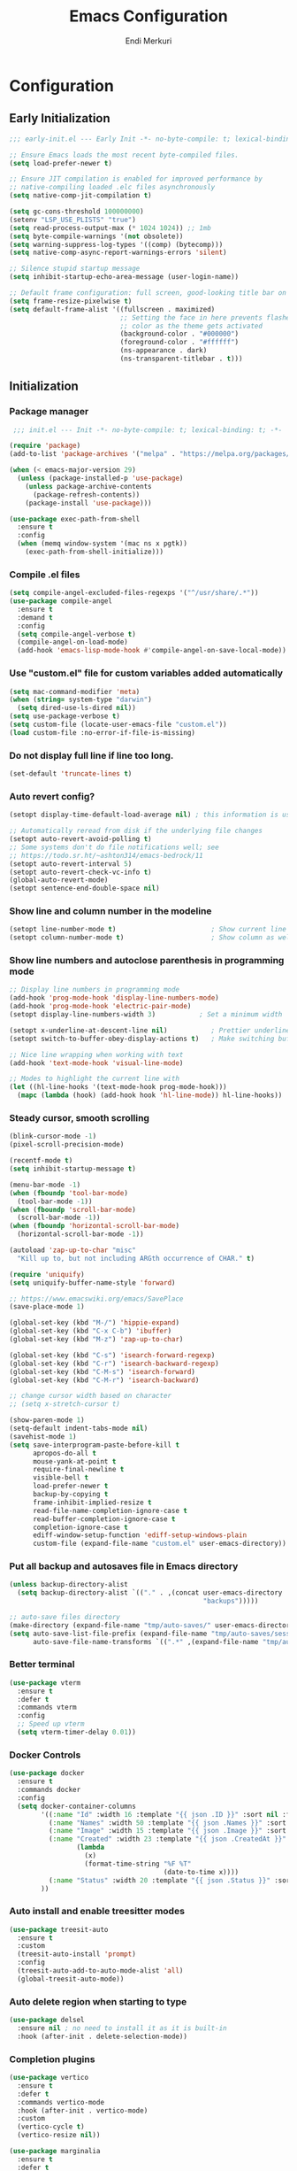 # Created 2025-01-30 Thu 12:11
#+title: Emacs Configuration
#+author: Endi Merkuri

* Configuration
** Early Initialization
#+begin_src emacs-lisp :tangle early-init.el
  ;;; early-init.el --- Early Init -*- no-byte-compile: t; lexical-binding: t; -*-

  ;; Ensure Emacs loads the most recent byte-compiled files.
  (setq load-prefer-newer t)

  ;; Ensure JIT compilation is enabled for improved performance by
  ;; native-compiling loaded .elc files asynchronously
  (setq native-comp-jit-compilation t)

  (setq gc-cons-threshold 100000000)
  (setenv "LSP_USE_PLISTS" "true")
  (setq read-process-output-max (* 1024 1024)) ;; 1mb
  (setq byte-compile-warnings '(not obsolete))
  (setq warning-suppress-log-types '((comp) (bytecomp)))
  (setq native-comp-async-report-warnings-errors 'silent)

  ;; Silence stupid startup message
  (setq inhibit-startup-echo-area-message (user-login-name))

  ;; Default frame configuration: full screen, good-looking title bar on macOS
  (setq frame-resize-pixelwise t)
  (setq default-frame-alist '((fullscreen . maximized)
                              ;; Setting the face in here prevents flashes of
                              ;; color as the theme gets activated
                              (background-color . "#000000")
                              (foreground-color . "#ffffff")
                              (ns-appearance . dark)
                              (ns-transparent-titlebar . t)))
#+end_src

** Initialization
*** Package manager
#+begin_src emacs-lisp :tangle init.el
   ;;; init.el --- Init -*- no-byte-compile: t; lexical-binding: t; -*-

  (require 'package)
  (add-to-list 'package-archives '("melpa" . "https://melpa.org/packages/") t)

  (when (< emacs-major-version 29)
    (unless (package-installed-p 'use-package)
      (unless package-archive-contents
        (package-refresh-contents))
      (package-install 'use-package)))

  (use-package exec-path-from-shell
    :ensure t
    :config
    (when (memq window-system '(mac ns x pgtk))
      (exec-path-from-shell-initialize)))
#+end_src

*** Compile .el files
#+begin_src emacs-lisp :tangle init.el
  (setq compile-angel-excluded-files-regexps '("^/usr/share/.*"))
  (use-package compile-angel
    :ensure t
    :demand t
    :config
    (setq compile-angel-verbose t)
    (compile-angel-on-load-mode)
    (add-hook 'emacs-lisp-mode-hook #'compile-angel-on-save-local-mode))
#+end_src

*** Use "custom.el" file for custom variables added automatically
#+begin_src emacs-lisp :tangle init.el
  (setq mac-command-modifier 'meta)
  (when (string= system-type "darwin")
    (setq dired-use-ls-dired nil))
  (setq use-package-verbose t)
  (setq custom-file (locate-user-emacs-file "custom.el"))
  (load custom-file :no-error-if-file-is-missing)
#+end_src

*** Do not display full line if line too long.
#+begin_src emacs-lisp :tangle init.el
  (set-default 'truncate-lines t)
#+end_src

*** Auto revert config?
#+begin_src emacs-lisp :tangle init.el
  (setopt display-time-default-load-average nil) ; this information is useless for most

  ;; Automatically reread from disk if the underlying file changes
  (setopt auto-revert-avoid-polling t)
  ;; Some systems don't do file notifications well; see
  ;; https://todo.sr.ht/~ashton314/emacs-bedrock/11
  (setopt auto-revert-interval 5)
  (setopt auto-revert-check-vc-info t)
  (global-auto-revert-mode)
  (setopt sentence-end-double-space nil)
#+end_src

*** Show line and column number in the modeline
#+begin_src emacs-lisp :tangle init.el
  (setopt line-number-mode t)                        ; Show current line in modeline
  (setopt column-number-mode t)                      ; Show column as well
#+end_src

*** Show line numbers and autoclose parenthesis in programming mode
#+begin_src emacs-lisp :tangle init.el
  ;; Display line numbers in programming mode
  (add-hook 'prog-mode-hook 'display-line-numbers-mode)
  (add-hook 'prog-mode-hook 'electric-pair-mode)
  (setopt display-line-numbers-width 3)           ; Set a minimum width
#+end_src

#+begin_src emacs-lisp :tangle init.el
  (setopt x-underline-at-descent-line nil)           ; Prettier underlines
  (setopt switch-to-buffer-obey-display-actions t)   ; Make switching buffers more consistent

  ;; Nice line wrapping when working with text
  (add-hook 'text-mode-hook 'visual-line-mode)

  ;; Modes to highlight the current line with
  (let ((hl-line-hooks '(text-mode-hook prog-mode-hook)))
    (mapc (lambda (hook) (add-hook hook 'hl-line-mode)) hl-line-hooks))
#+end_src

*** Steady cursor, smooth scrolling
#+begin_src emacs-lisp :tangle init.el
  (blink-cursor-mode -1)
  (pixel-scroll-precision-mode)
#+end_src

#+begin_src emacs-lisp :tangle init.el
  (recentf-mode t)
  (setq inhibit-startup-message t)

  (menu-bar-mode -1)
  (when (fboundp 'tool-bar-mode)
    (tool-bar-mode -1))
  (when (fboundp 'scroll-bar-mode)
    (scroll-bar-mode -1))
  (when (fboundp 'horizontal-scroll-bar-mode)
    (horizontal-scroll-bar-mode -1))

  (autoload 'zap-up-to-char "misc"
    "Kill up to, but not including ARGth occurrence of CHAR." t)

  (require 'uniquify)
  (setq uniquify-buffer-name-style 'forward)

  ;; https://www.emacswiki.org/emacs/SavePlace
  (save-place-mode 1)

  (global-set-key (kbd "M-/") 'hippie-expand)
  (global-set-key (kbd "C-x C-b") 'ibuffer)
  (global-set-key (kbd "M-z") 'zap-up-to-char)

  (global-set-key (kbd "C-s") 'isearch-forward-regexp)
  (global-set-key (kbd "C-r") 'isearch-backward-regexp)
  (global-set-key (kbd "C-M-s") 'isearch-forward)
  (global-set-key (kbd "C-M-r") 'isearch-backward)

  ;; change cursor width based on character
  ;; (setq x-stretch-cursor t)

  (show-paren-mode 1)
  (setq-default indent-tabs-mode nil)
  (savehist-mode 1)
  (setq save-interprogram-paste-before-kill t
        apropos-do-all t
        mouse-yank-at-point t
        require-final-newline t
        visible-bell t
        load-prefer-newer t
        backup-by-copying t
        frame-inhibit-implied-resize t
        read-file-name-completion-ignore-case t
        read-buffer-completion-ignore-case t
        completion-ignore-case t
        ediff-window-setup-function 'ediff-setup-windows-plain
        custom-file (expand-file-name "custom.el" user-emacs-directory))
#+end_src

*** Put all backup and autosaves file in Emacs directory
#+begin_src emacs-lisp :tangle init.el
  (unless backup-directory-alist
    (setq backup-directory-alist `(("." . ,(concat user-emacs-directory
                                                   "backups")))))

  ;; auto-save files directory
  (make-directory (expand-file-name "tmp/auto-saves/" user-emacs-directory) t)
  (setq auto-save-list-file-prefix (expand-file-name "tmp/auto-saves/sessions/" user-emacs-directory)
        auto-save-file-name-transforms `((".*" ,(expand-file-name "tmp/auto-saves" user-emacs-directory) t)))
#+end_src

*** Better terminal
#+begin_src emacs-lisp :tangle init.el
  (use-package vterm
    :ensure t
    :defer t
    :commands vterm
    :config
    ;; Speed up vterm
    (setq vterm-timer-delay 0.01))
#+end_src

*** Docker Controls
#+begin_src emacs-lisp :tangle init.el
  (use-package docker
    :ensure t
    :commands docker
    :config
    (setq docker-container-columns
          '((:name "Id" :width 16 :template "{{ json .ID }}" :sort nil :format nil)
            (:name "Names" :width 50 :template "{{ json .Names }}" :sort nil :format nil)
            (:name "Image" :width 15 :template "{{ json .Image }}" :sort nil :format nil)
            (:name "Created" :width 23 :template "{{ json .CreatedAt }}" :sort nil :format
                   (lambda
                     (x)
                     (format-time-string "%F %T"
                                         (date-to-time x))))
            (:name "Status" :width 20 :template "{{ json .Status }}" :sort nil :format nil))
          ))
#+end_src

*** Auto install and enable treesitter modes
#+begin_src emacs-lisp :tangle init.el
  (use-package treesit-auto
    :ensure t
    :custom
    (treesit-auto-install 'prompt)
    :config
    (treesit-auto-add-to-auto-mode-alist 'all)
    (global-treesit-auto-mode))
#+end_src

*** Auto delete region when starting to type
#+begin_src emacs-lisp :tangle init.el
  (use-package delsel
    :ensure nil ; no need to install it as it is built-in
    :hook (after-init . delete-selection-mode))
#+end_src

*** Completion plugins
#+begin_src emacs-lisp :tangle init.el
  (use-package vertico
    :ensure t
    :defer t
    :commands vertico-mode
    :hook (after-init . vertico-mode)
    :custom
    (vertico-cycle t)
    (vertico-resize nil))

  (use-package marginalia
    :ensure t
    :defer t
    :commands (marginalia-mode marginalia-cycle)
    :hook (after-init . marginalia-mode))

  (use-package orderless
    :ensure t
    :custom
    (completion-styles '(orderless basic))
    (completion-category-defaults nil)
    (completion-category-overrides nil))

  (use-package savehist
    :ensure nil ; it is built-in
    :hook (after-init . savehist-mode))

  (use-package corfu
    :ensure t
    :defer t
    :commands (corfu-mode global-corfu-mode)
    :hook ((prog-mode . corfu-mode)
           (shell-mode . corfu-mode)
           (eshell-mode . corfu-mode))
    :bind (:map corfu-map ("<tab>" . corfu-complete))
    :custom
    ;; Hide commands in M-x which do not apply to the current mode.
    (read-extended-command-predicate #'command-completion-default-include-p)
    ;; Disable Ispell completion function. As an alternative try `cape-dict'.
    (text-mode-ispell-word-completion nil)
    (tab-always-indent 'complete)

    ;; Enable Corfu
    :config
    (global-corfu-mode))

  (use-package cape
    :ensure t
    :defer t
    :commands (cape-dabbrev cape-file cape-elisp-block)
    :bind ("C-c p" . cape-prefix-map)
    :init
    (add-hook 'completion-at-point-functions #'cape-file))
#+end_src

*** Dired and Trashed
#+begin_src emacs-lisp :tangle init.el
  (use-package dired
    :ensure nil
    :commands (dired)
    :hook
    ((dired-mode . dired-hide-details-mode)
     (dired-mode . hl-line-mode))
    :config
    (setq dired-recursive-copies 'always)
    (setq dired-recursive-deletes 'always)
    (setq delete-by-moving-to-trash t)
    (setq dired-dwim-target t))

  (use-package dired-subtree
    :ensure t
    :after dired
    :bind
    ( :map dired-mode-map
      ("<tab>" . dired-subtree-toggle)
      ("TAB" . dired-subtree-toggle)
      ("<backtab>" . dired-subtree-remove)
      ("S-TAB" . dired-subtree-remove))
    :config
    (setq dired-subtree-use-backgrounds nil))

  (use-package trashed
    :ensure t
    :commands (trashed)
    :config
    (setq trashed-action-confirmer 'y-or-n-p)
    (setq trashed-use-header-line t)
    (setq trashed-sort-key '("Date deleted" . t))
    (setq trashed-date-format "%Y-%m-%d %H:%M:%S"))
#+end_src

*** Git
#+begin_src emacs-lisp :tangle init.el
  (use-package magit
    :ensure t
    :commands (magit-status magit-clone))
#+end_src

*** Lsp and snippets
#+begin_src emacs-lisp :tangle init.el
  (use-package eglot
    :ensure nil
    :defer t
    :commands (eglot
               eglot-rename
               eglot-ensure
               eglot-format-buffer)

    :custom
    (eglot-report-progress nil)  ; Prevent minibuffer spam

    :config
    ;; Optimizations
    (fset #'jsonrpc--log-event #'ignore)
    (setq jsonrpc-event-hook nil))

  (add-hook 'js-mode-hook #'eglot-ensure)
  (add-hook 'js-ts-mode-hook #'eglot-ensure)
  (add-hook 'go-mode-hook #'eglot-ensure)
  (add-hook 'go-ts-mode-hook #'eglot-ensure)
  (add-hook 'python-mode-hook #'eglot-ensure)
  (add-hook 'python-ts-mode-hook #'eglot-ensure)

  (use-package yasnippet
    :ensure t)
  (use-package yasnippet-snippets
    :ensure t)
  (yas-reload-all)
  (add-hook 'prog-mode-hook #'yas-minor-mode)

  (use-package format-all
    :ensure t
    :commands format-all-buffer)
#+end_src

*** Emacs lsp booster
Delete and install lsp mode again before enabling lsp booster.
Note: install lsp booster with =cargo install emacs-lsp-booster=
#+begin_src emacs-lisp :tangle init.el
  (use-package eglot-booster
    :after eglot
    :config	(eglot-booster-mode))
#+end_src

*** Automatically detect indent level
#+begin_src emacs-lisp :tangle init.el
  (use-package dtrt-indent
    :ensure t
    :config
    (setq dtrt-indent-min-quality 100)
    (setq dtrt-indent-hook-mapping-list
          (cons '(js-ts-mode javascript (js-indent-level standard-indent)) dtrt-indent-hook-mapping-list))
    :hook (after-init . dtrt-indent-global-mode))
#+end_src

*** Consult and embark
#+begin_src emacs-lisp :tangle init.el
  (use-package consult
    :ensure t
    ;; Replace bindings. Lazily loaded by `use-package'.
    :bind (;; C-c bindings in `mode-specific-map'
           ("C-c M-x" . consult-mode-command)
           ("C-c h" . consult-history)
           ("C-c k" . consult-kmacro)
           ("C-c m" . consult-man)
           ("C-c i" . consult-info)
           ([remap Info-search] . consult-info)
           ;; C-x bindings in `ctl-x-map'
           ("C-x M-:" . consult-complex-command)     ;; orig. repeat-complex-command
           ("C-x b" . consult-buffer)                ;; orig. switch-to-buffer
           ("C-x 4 b" . consult-buffer-other-window) ;; orig. switch-to-buffer-other-window
           ("C-x 5 b" . consult-buffer-other-frame)  ;; orig. switch-to-buffer-other-frame
           ("C-x t b" . consult-buffer-other-tab)    ;; orig. switch-to-buffer-other-tab
           ("C-x r b" . consult-bookmark)            ;; orig. bookmark-jump
           ("C-x p b" . consult-project-buffer)      ;; orig. project-switch-to-buffer
           ;; Custom M-# bindings for fast register access
           ("M-#" . consult-register-load)
           ("M-'" . consult-register-store)          ;; orig. abbrev-prefix-mark (unrelated)
           ("C-M-#" . consult-register)
           ;; Other custom bindings
           ("M-y" . consult-yank-pop)                ;; orig. yank-pop
           ;; M-g bindings in `goto-map'
           ("M-g e" . consult-compile-error)
           ("M-g f" . consult-flymake)               ;; Alternative: consult-flycheck
           ("M-g g" . consult-goto-line)             ;; orig. goto-line
           ("M-g M-g" . consult-goto-line)           ;; orig. goto-line
           ("M-g o" . consult-outline)               ;; Alternative: consult-org-heading
           ("M-g m" . consult-mark)
           ("M-g k" . consult-global-mark)
           ("M-g i" . consult-imenu)
           ("M-g I" . consult-imenu-multi)
           ;; M-s bindings in `search-map'
           ("M-s d" . consult-find)                  ;; Alternative: consult-fd
           ("M-s c" . consult-locate)
           ("M-s g" . consult-grep)
           ("M-s G" . consult-git-grep)
           ("M-s r" . consult-ripgrep)
           ("M-s l" . consult-line)
           ("M-s L" . consult-line-multi)
           ("M-s k" . consult-keep-lines)
           ("M-s u" . consult-focus-lines)
           ;; Isearch integration
           ("M-s e" . consult-isearch-history)
           :map isearch-mode-map
           ("M-e" . consult-isearch-history)         ;; orig. isearch-edit-string
           ("M-s e" . consult-isearch-history)       ;; orig. isearch-edit-string
           ("M-s l" . consult-line)                  ;; needed by consult-line to detect isearch
           ("M-s L" . consult-line-multi)            ;; needed by consult-line to detect isearch
           ;; Minibuffer history
           :map minibuffer-local-map
           ("M-s" . consult-history)                 ;; orig. next-matching-history-element
           ("M-r" . consult-history))                ;; orig. previous-matching-history-element

    ;; Enable automatic preview at point in the *Completions* buffer. This is
    ;; relevant when you use the default completion UI.
    :hook (completion-list-mode . consult-preview-at-point-mode)

    ;; The :init configuration is always executed (Not lazy)
    :init

    ;; Tweak the register preview for `consult-register-load',
    ;; `consult-register-store' and the built-in commands.  This improves the
    ;; register formatting, adds thin separator lines, register sorting and hides
    ;; the window mode line.
    (advice-add #'register-preview :override #'consult-register-window)
    (setq register-preview-delay 0.5)

    ;; Use Consult to select xref locations with preview
    (setq xref-show-xrefs-function #'consult-xref
          xref-show-definitions-function #'consult-xref)

    ;; Configure other variables and modes in the :config section,
    ;; after lazily loading the package.
    :config

    ;; Optionally configure preview. The default value
    ;; is 'any, such that any key triggers the preview.
    ;; (setq consult-preview-key 'any)
    ;; (setq consult-preview-key "M-.")
    ;; (setq consult-preview-key '("S-<down>" "S-<up>"))
    ;; For some commands and buffer sources it is useful to configure the
    ;; :preview-key on a per-command basis using the `consult-customize' macro.
    (consult-customize
     consult-theme :preview-key '(:debounce 0.2 any)
     consult-ripgrep consult-git-grep consult-grep consult-man
     consult-bookmark consult-recent-file consult-xref
     consult--source-bookmark consult--source-file-register
     consult--source-recent-file consult--source-project-recent-file
     ;; :preview-key "M-."
     :preview-key '(:debounce 0.4 any))

    ;; Optionally configure the narrowing key.
    ;; Both < and C-+ work reasonably well.
    (setq consult-narrow-key "<") ;; "C-+"

    ;; Optionally make narrowing help available in the minibuffer.
    ;; You may want to use `embark-prefix-help-command' or which-key instead.
    (keymap-set consult-narrow-map (concat consult-narrow-key " ?") #'consult-narrow-help))

  (use-package embark
    :ensure t
    :defer t
    :commands (embark-act
               embark-dwim
               embark-export
               embark-collect
               embark-bindings
               embark-prefix-help-command)
    :bind
    (("C-." . embark-act)         ;; pick some comfortable binding
     ("C-;" . embark-dwim)        ;; good alternative: M-.
     ("C-h B" . embark-bindings)) ;; alternative for `describe-bindings'

    :init
    ;; Optionally replace the key help with a completing-read interface
    (setq prefix-help-command #'embark-prefix-help-command)

    ;; Show the Embark target at point via Eldoc. You may adjust the
    ;; Eldoc strategy, if you want to see the documentation from
    ;; multiple providers. Beware that using this can be a little
    ;; jarring since the message shown in the minibuffer can be more
    ;; than one line, causing the modeline to move up and down:

    ;; (add-hook 'eldoc-documentation-functions #'embark-eldoc-first-target)
    ;; (setq eldoc-documentation-strategy #'eldoc-documentation-compose-eagerly)

    :config

    ;; Hide the mode line of the Embark live/completions buffers
    (add-to-list 'display-buffer-alist
                 '("\\`\\*Embark Collect \\(Live\\|Completions\\)\\*"
                   nil
                   (window-parameters (mode-line-format . none)))))

  ;; Consult users will also want the embark-consult package.
  (use-package embark-consult
    :ensure t ; only need to install it, embark loads it after consult if found
    :hook
    (embark-collect-mode . consult-preview-at-point-mode))
#+end_src

*** Nerd icons
#+begin_src emacs-lisp :tangle init.el
  (use-package nerd-icons
    :ensure t)

  (use-package nerd-icons-completion
    :ensure t
    :after marginalia
    :config
    (add-hook 'marginalia-mode-hook #'nerd-icons-completion-marginalia-setup))

  (use-package nerd-icons-corfu
    :ensure t
    :after corfu
    :config
    (add-to-list 'corfu-margin-formatters #'nerd-icons-corfu-formatter))

  (use-package nerd-icons-dired
    :ensure t
    :hook
    (dired-mode . nerd-icons-dired-mode))
#+end_src

*** Font
#+begin_src emacs-lisp :tangle init.el
  (defun efs/set-font-faces ()
    (let ((mono-spaced-font "Iosevka")
          (proportionately-spaced-font "Iosevka"))
      (set-face-attribute 'default nil :family mono-spaced-font :height 140)
      (set-face-attribute 'fixed-pitch nil :family mono-spaced-font :height 1.0)
      (set-face-attribute 'variable-pitch nil :family proportionately-spaced-font :height 1.0)))

  (if (daemonp)
      (add-hook 'after-make-frame-functions
                (lambda (frame)
                  (with-selected-frame frame
                    (efs/set-font-faces))))
    (efs/set-font-faces))
#+end_src

*** Modus theme config
#+begin_src emacs-lisp :tangle init.el
  (setq modus-themes-italic-constructs t
        modus-themes-bold-constructs t)
  (setq modus-themes-region '(bg-only no-extend))
  (setq modus-themes-headings
        '((1 . (rainbow overline background 1.4))
          (2 . (rainbow background 1.3))
          (3 . (rainbow bold 1.2))
          (t . (semilight 1.1))))

  (setq modus-themes-scale-headings t)
  (setq modus-themes-org-blocks 'tinted-background)

  (setq modus-themes-mode-line '(accented borderless 4))
  (load-theme 'modus-vivendi t)
#+end_src

*** Dotenv file support
#+begin_src emacs-lisp :tangle init.el
  (use-package dotenv-mode
    :ensure t
    :config
    (add-to-list 'auto-mode-alist '("\\.env\\..*\\'" . dotenv-mode)))
#+end_src

*** Dashboard
#+begin_src emacs-lisp :tangle init.el
  (use-package dashboard
    :ensure t
    :init
    (setq initial-buffer-choice 'dashboard-open)
    :custom
    (dashboard-display-icons-p t)     ; display icons on both GUI and terminal
    (dashboard-icon-type 'nerd-icons) ; use `nerd-icons' package
    (dashboard-set-file-icons t)
    (dashboard-items '((recents   . 5)
                       (bookmarks . 5)
                       (projects  . 5)
                       (agenda    . 5)
                       (registers . 5)))
    (dashboard-startupify-list '(dashboard-insert-banner
                                 dashboard-insert-newline
                                 dashboard-insert-banner-title
                                 dashboard-insert-newline
                                 dashboard-insert-navigator
                                 dashboard-insert-newline
                                 dashboard-insert-init-info
                                 dashboard-insert-items
                                 dashboard-insert-newline))
    (dashboard-startup-banner 'logo)
    ;; Content is not centered by default. To center, set
    (dashboard-center-content t)
    ;; vertically center content
    (dashboard-vertically-center-content t)
    :config
    (dashboard-setup-startup-hook))
#+end_src

*** Copilot plugin
#+begin_src emacs-lisp :tangle init.el
  (use-package copilot
    :ensure t
    :commands (copilot-mode))
#+end_src

*** More treesitter highlighting
#+begin_src emacs-lisp :tangle init.el
  (setq treesit-font-lock-level 4)
#+end_src

*** Modeline
#+begin_src emacs-lisp :tangle init.el
  (defun my-modeline--major-mode-name ()
    "Return capitalized `major-mode' as a string."
    (format "%18s" (capitalize (replace-regexp-in-string "-ts" "" (replace-regexp-in-string "-mode" "" (symbol-name major-mode))))))

  (defvar-local my-modeline-major-mode
      '(:eval
        (propertize (my-modeline--major-mode-name) 'face 'bold))
    "Mode line construct to display the major mode.")

  (put 'my-modeline-major-mode 'risky-local-variable t)

  (defun mode-line-fill (reserve)
    "Return empty space using FACE and leaving RESERVE space on the right."
    (when
        (and window-system (eq 'right (get-scroll-bar-mode)))
      (setq reserve (- reserve 3)))
    (propertize " "
                'display
                `((space :align-to (- (+ right right-fringe right-margin) ,reserve)))))

  (setq-default mode-line-format
                (list '("%e" mode-line-front-space
                        (:propertize "[%*] " display (min-width ...))
                        (:eval (propertize "%b" 'face 'bold))  "   " "L%l" "   " "%o" "  "
                        (vc-mode vc-mode) "  "  mode-line-misc-info)
                      (mode-line-fill 20) my-modeline-major-mode))
#+end_src

*** Treesitter based movement/selection
#+begin_src emacs-lisp :tangle init.el
  (use-package combobulate
    :custom
    (combobulate-key-prefix "C-c o")
    :config
    (setq combobulate-flash-node nil)
    :hook (
           (go-ts-mode . combobulate-mode)
           (js-ts-mode . combobulate-mode))
    :load-path ("elpa/combobulate"))
#+end_src

*** Which key
#+begin_src emacs-lisp :tangle init.el
  (use-package which-key
    :ensure t
    :config (which-key-mode))
#+end_src

*** Git highlights
#+begin_src emacs-lisp :tangle init.el
  (use-package diff-hl
    :ensure t)
  (global-diff-hl-mode)
#+end_src

*** Rest requests
#+begin_src emacs-lisp :tangle init.el
  (use-package verb
    :ensure t
    :after org
    :defer t)

  (with-eval-after-load 'org
    (define-key org-mode-map (kbd "C-c C-r") verb-command-map))
#+end_src

*** Misc
#+begin_src emacs-lisp :tangle init.el
  (add-to-list 'auto-mode-alist '("\.[cm]js" . js-mode))

  (add-hook 'js-mode-hook
            (lambda() (local-unset-key (kbd "M-."))))
  (add-hook 'js-ts-mode-hook
            (lambda() (local-unset-key (kbd "M-."))))
  (setq ediff-split-window-function 'split-window-horizontally)
  (setq ediff-window-setup-function 'ediff-setup-windows-plain)
#+end_src
